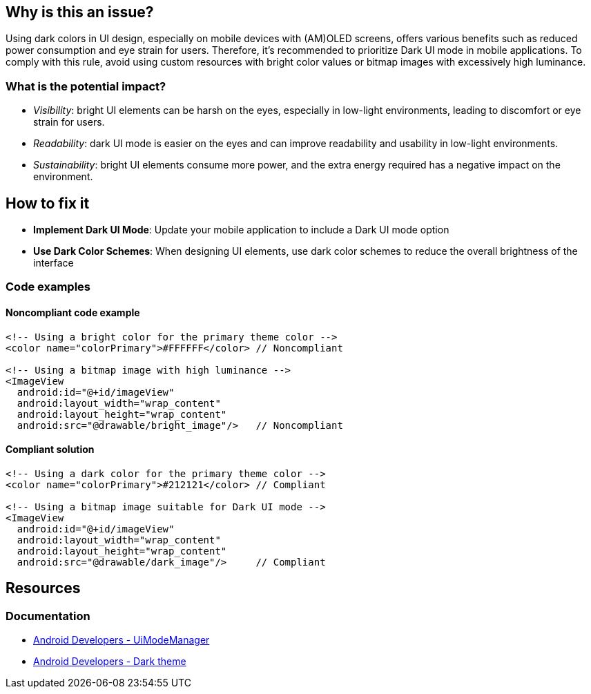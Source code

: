 == Why is this an issue?

Using dark colors in UI design, especially on mobile devices with (AM)OLED screens, offers various benefits such as reduced power consumption and eye strain for users.
Therefore, it's recommended to prioritize Dark UI mode in mobile applications.
To comply with this rule, avoid using custom resources with bright color values or bitmap images with excessively high luminance.

=== What is the potential impact?

* _Visibility_: bright UI elements can be harsh on the eyes, especially in low-light environments, leading to discomfort or eye strain for users.
* _Readability_: dark UI mode is easier on the eyes and can improve readability and usability in low-light environments.
* _Sustainability_: bright UI elements consume more power, and the extra energy required has a negative impact on the environment.

== How to fix it

* *Implement Dark UI Mode*: Update your mobile application to include a Dark UI mode option
* *Use Dark Color Schemes*: When designing UI elements, use dark color schemes to reduce the overall brightness of the interface

=== Code examples

==== Noncompliant code example

[source,xml,diff-id=1,diff-type=noncompliant]
----
<!-- Using a bright color for the primary theme color -->
<color name="colorPrimary">#FFFFFF</color> // Noncompliant

<!-- Using a bitmap image with high luminance -->
<ImageView
  android:id="@+id/imageView"
  android:layout_width="wrap_content"
  android:layout_height="wrap_content"
  android:src="@drawable/bright_image"/>   // Noncompliant
----

==== Compliant solution

[source,xml,diff-id=1,diff-type=compliant]
----
<!-- Using a dark color for the primary theme color -->
<color name="colorPrimary">#212121</color> // Compliant

<!-- Using a bitmap image suitable for Dark UI mode -->
<ImageView
  android:id="@+id/imageView"
  android:layout_width="wrap_content"
  android:layout_height="wrap_content"
  android:src="@drawable/dark_image"/>     // Compliant
----

== Resources

=== Documentation

* https://developer.android.com/reference/android/app/UiModeManager[Android Developers - UiModeManager]
* https://developer.android.com/develop/ui/views/theming/darktheme[Android Developers - Dark theme]
